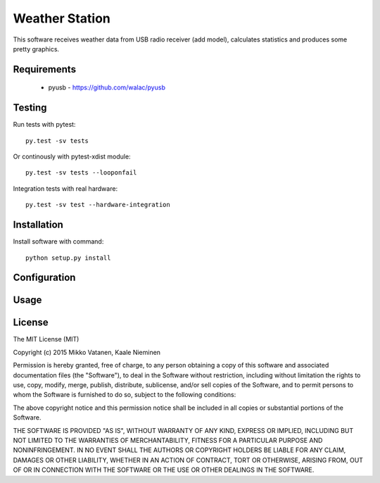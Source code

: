 Weather Station
===============

This software receives weather data from USB radio receiver (add model),
calculates statistics and produces some pretty graphics.

Requirements
------------

    * pyusb - https://github.com/walac/pyusb

Testing
-------

Run tests with pytest::

    py.test -sv tests

Or continously with pytest-xdist module::

    py.test -sv tests --looponfail

Integration tests with real hardware::

    py.test -sv test --hardware-integration

Installation
------------

Install software with command::

    python setup.py install

Configuration
-------------

Usage
-----

License
-------

The MIT License (MIT)

Copyright (c) 2015 Mikko Vatanen, Kaale Nieminen

Permission is hereby granted, free of charge, to any person obtaining a copy
of this software and associated documentation files (the "Software"), to deal
in the Software without restriction, including without limitation the rights
to use, copy, modify, merge, publish, distribute, sublicense, and/or sell
copies of the Software, and to permit persons to whom the Software is
furnished to do so, subject to the following conditions:

The above copyright notice and this permission notice shall be included in
all copies or substantial portions of the Software.

THE SOFTWARE IS PROVIDED "AS IS", WITHOUT WARRANTY OF ANY KIND, EXPRESS OR
IMPLIED, INCLUDING BUT NOT LIMITED TO THE WARRANTIES OF MERCHANTABILITY,
FITNESS FOR A PARTICULAR PURPOSE AND NONINFRINGEMENT. IN NO EVENT SHALL THE
AUTHORS OR COPYRIGHT HOLDERS BE LIABLE FOR ANY CLAIM, DAMAGES OR OTHER
LIABILITY, WHETHER IN AN ACTION OF CONTRACT, TORT OR OTHERWISE, ARISING FROM,
OUT OF OR IN CONNECTION WITH THE SOFTWARE OR THE USE OR OTHER DEALINGS IN
THE SOFTWARE.
